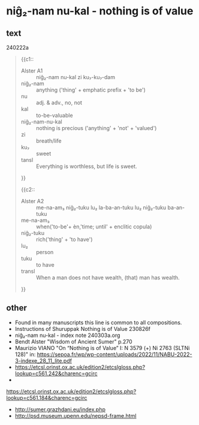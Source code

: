 * niĝ₂-nam nu-kal - nothing is of value
:PROPERTIES:
  :ANKI_DECK: sumerian_philosophy
  :ANKI_NOTE_TYPE: Cloze
:ANKI_NOTE_ID: 1709762929387
:END:
** text
240222a
#+begin_quote
{{c1::
- Alster A1 :: niĝ₂-nam nu-kal zi ku₇-ku₇-dam
- niĝ₂-nam :: anything ('thing' + emphatic prefix + 'to be')
- nu :: adj. & adv., no, not
- kal :: to-be-valuable
- niĝ₂-nam-nu-kal :: nothing is precious ('anything' + 'not' + 'valued')
- zi :: breath/life
- ku₇ :: sweet
- tansl :: Everything is worthless, but life is sweet.
}}

{{c2::
- Alster A2 :: me-na-am₃ niĝ₂-tuku lu₂ la-ba-an-tuku lu₂ niĝ₂-tuku ba-an-tuku
- me-na-am₃ :: when('to-be'+ èn,'time; until' + enclitic copula)
- niĝ₂-tuku :: rich('thing' + 'to have')
- lu₂ :: person
- tuku :: to have
- transl :: When a man does not have wealth, (that) man has wealth.
}}
#+end_quote
** other
- Found in many manuscripts this line is common to all compositions.
- Instructions of Shuruppak Nothing is of Value 230826f
- niĝ₂-nam nu-kal - index note 240303a.org
- Bendt Alster "Wisdom of Ancient Sumer" p.270
- Maurizio VIANO "On “Nothing is of Value” I: N 3579 (+) Ni 2763 (SLTNi 128)" in: https://sepoa.fr/wp/wp-content/uploads/2022/11/NABU-2022-3-indexe_28_11_lite.pdf
- https://etcsl.orinst.ox.ac.uk/edition2/etcslgloss.php?lookup=c561.242&charenc=gcirc
- 
https://etcsl.orinst.ox.ac.uk/edition2/etcslgloss.php?lookup=c561.184&charenc=gcirc
- http://sumer.grazhdani.eu/index.php
- http://psd.museum.upenn.edu/nepsd-frame.html
